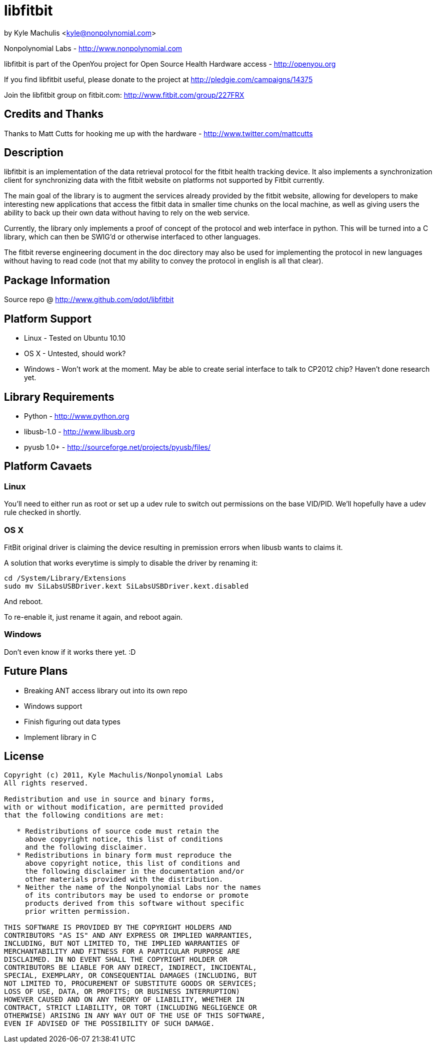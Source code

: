 = libfitbit =

by Kyle Machulis <kyle@nonpolynomial.com>

Nonpolynomial Labs - http://www.nonpolynomial.com

libfitbit is part of the OpenYou project for Open Source Health
Hardware access - http://openyou.org

If you find libfitbit useful, please donate to the project at
http://pledgie.com/campaigns/14375

Join the libfitbit group on fitbit.com: http://www.fitbit.com/group/227FRX

== Credits and Thanks ==

Thanks to Matt Cutts for hooking me up with the hardware -
http://www.twitter.com/mattcutts

== Description ==

libfitbit is an implementation of the data retrieval protocol for the
fitbit health tracking device. It also implements a synchronization
client for synchronizing data with the fitbit website on platforms not
supported by Fitbit currently.

The main goal of the library is to augment the services already
provided by the fitbit website, allowing for developers to make
interesting new applications that access the fitbit data in smaller
time chunks on the local machine, as well as giving users the ability
to back up their own data without having to rely on the web service.

Currently, the library only implements a proof of concept of the
protocol and web interface in python. This will be turned into a C
library, which can then be SWIG'd or otherwise interfaced to other
languages.

The fitbit reverse engineering document in the doc directory may also
be used for implementing the protocol in new languages without having
to read code (not that my ability to convey the protocol in english is
all that clear).

== Package Information ==

Source repo @ http://www.github.com/qdot/libfitbit

== Platform Support ==

* Linux - Tested on Ubuntu 10.10
* OS X - Untested, should work?
* Windows - Won't work at the moment. May be able to create serial
  interface to talk to CP2012 chip? Haven't done research yet.

== Library Requirements ==

* Python - http://www.python.org
* libusb-1.0 - http://www.libusb.org
* pyusb 1.0+ - http://sourceforge.net/projects/pyusb/files/

== Platform Cavaets ==

=== Linux ===

You'll need to either run as root or set up a udev rule to switch out
permissions on the base VID/PID. We'll hopefully have a udev rule
checked in shortly.

=== OS X ===

FitBit original driver is claiming the device resulting in premission errors
when libusb wants to claims it.

A solution that works everytime is simply to disable the driver by renaming
it:

----
cd /System/Library/Extensions
sudo mv SiLabsUSBDriver.kext SiLabsUSBDriver.kext.disabled
----

And reboot.

To re-enable it, just rename it again, and reboot again.

=== Windows ===

Don't even know if it works there yet. :D

== Future Plans ==

* Breaking ANT access library out into its own repo
* Windows support
* Finish figuring out data types
* Implement library in C

== License ==

---------------------
Copyright (c) 2011, Kyle Machulis/Nonpolynomial Labs
All rights reserved.

Redistribution and use in source and binary forms, 
with or without modification, are permitted provided 
that the following conditions are met:

   * Redistributions of source code must retain the 
     above copyright notice, this list of conditions 
     and the following disclaimer.
   * Redistributions in binary form must reproduce the 
     above copyright notice, this list of conditions and 
     the following disclaimer in the documentation and/or 
     other materials provided with the distribution.
   * Neither the name of the Nonpolynomial Labs nor the names 
     of its contributors may be used to endorse or promote 
     products derived from this software without specific 
     prior written permission.

THIS SOFTWARE IS PROVIDED BY THE COPYRIGHT HOLDERS AND 
CONTRIBUTORS "AS IS" AND ANY EXPRESS OR IMPLIED WARRANTIES, 
INCLUDING, BUT NOT LIMITED TO, THE IMPLIED WARRANTIES OF 
MERCHANTABILITY AND FITNESS FOR A PARTICULAR PURPOSE ARE 
DISCLAIMED. IN NO EVENT SHALL THE COPYRIGHT HOLDER OR 
CONTRIBUTORS BE LIABLE FOR ANY DIRECT, INDIRECT, INCIDENTAL, 
SPECIAL, EXEMPLARY, OR CONSEQUENTIAL DAMAGES (INCLUDING, BUT 
NOT LIMITED TO, PROCUREMENT OF SUBSTITUTE GOODS OR SERVICES; 
LOSS OF USE, DATA, OR PROFITS; OR BUSINESS INTERRUPTION)
HOWEVER CAUSED AND ON ANY THEORY OF LIABILITY, WHETHER IN 
CONTRACT, STRICT LIABILITY, OR TORT (INCLUDING NEGLIGENCE OR 
OTHERWISE) ARISING IN ANY WAY OUT OF THE USE OF THIS SOFTWARE, 
EVEN IF ADVISED OF THE POSSIBILITY OF SUCH DAMAGE.
---------------------
